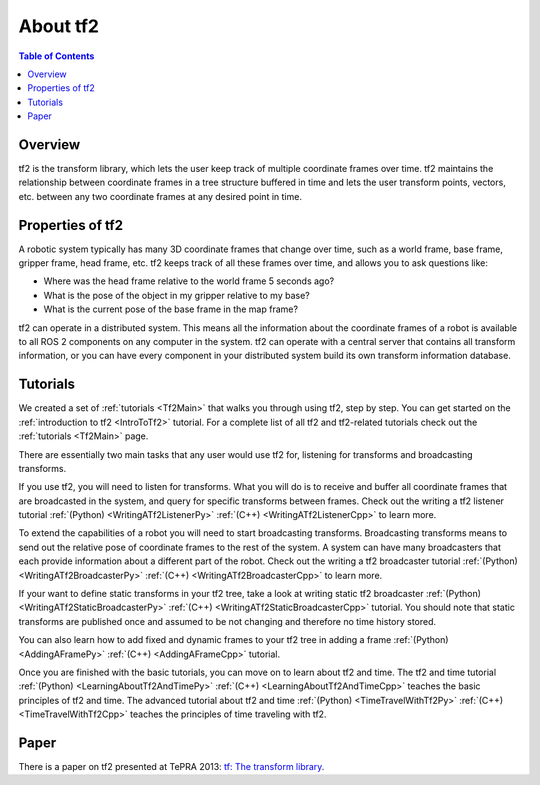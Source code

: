.. _AboutTf2:

About tf2
=========

.. contents:: Table of Contents
   :depth: 2
   :local:

Overview
--------

tf2 is the transform library, which lets the user keep track of multiple coordinate frames over time.
tf2 maintains the relationship between coordinate frames in a tree structure buffered in time and lets the user transform points, vectors, etc. between any two coordinate frames at any desired point in time.

.. image:: images/ros2_tf2_frames.png

Properties of tf2
-----------------

A robotic system typically has many 3D coordinate frames that change over time, such as a world frame, base frame, gripper frame, head frame, etc.
tf2 keeps track of all these frames over time, and allows you to ask questions like:

* Where was the head frame relative to the world frame 5 seconds ago?
* What is the pose of the object in my gripper relative to my base?
* What is the current pose of the base frame in the map frame? 

tf2 can operate in a distributed system.
This means all the information about the coordinate frames of a robot is available to all ROS 2 components on any computer in the system. 
tf2 can operate with a central server that contains all transform information, or you can have every component in your distributed system build its own transform information database.

Tutorials
---------

We created a set of :ref:`tutorials <Tf2Main>` that walks you through using tf2, step by step.
You can get started on the :ref:`introduction to tf2 <IntroToTf2>` tutorial.
For a complete list of all tf2 and tf2-related tutorials check out the :ref:`tutorials <Tf2Main>` page.

There are essentially two main tasks that any user would use tf2 for, listening for transforms and broadcasting transforms.

If you use tf2, you will need to listen for transforms.
What you will do is to receive and buffer all coordinate frames that are broadcasted in the system, and query for specific transforms between frames.
Check out the writing a tf2 listener tutorial :ref:`(Python) <WritingATf2ListenerPy>` :ref:`(C++) <WritingATf2ListenerCpp>` to learn more. 

To extend the capabilities of a robot you will need to start broadcasting transforms.
Broadcasting transforms means to send out the relative pose of coordinate frames to the rest of the system.
A system can have many broadcasters that each provide information about a different part of the robot.
Check out the writing a tf2 broadcaster tutorial :ref:`(Python) <WritingATf2BroadcasterPy>` :ref:`(C++) <WritingATf2BroadcasterCpp>` to learn more. 

If your want to define static transforms in your tf2 tree, take a look at writing static tf2 broadcaster :ref:`(Python) <WritingATf2StaticBroadcasterPy>` :ref:`(C++) <WritingATf2StaticBroadcasterCpp>` tutorial.
You should note that static transforms are published once and assumed to be not changing and therefore no time history stored.

You can also learn how to add fixed and dynamic frames to your tf2 tree in adding a frame :ref:`(Python) <AddingAFramePy>` :ref:`(C++) <AddingAFrameCpp>` tutorial.

Once you are finished with the basic tutorials, you can move on to learn about tf2 and time.
The tf2 and time tutorial :ref:`(Python) <LearningAboutTf2AndTimePy>` :ref:`(C++) <LearningAboutTf2AndTimeCpp>` teaches the basic principles of tf2 and time.
The advanced tutorial about tf2 and time :ref:`(Python) <TimeTravelWithTf2Py>` :ref:`(C++) <TimeTravelWithTf2Cpp>` teaches the principles of time traveling with tf2.

Paper
-----

There is a paper on tf2 presented at TePRA 2013: `tf: The transform library <https://ieeexplore.ieee.org/abstract/document/6556373>`_.
